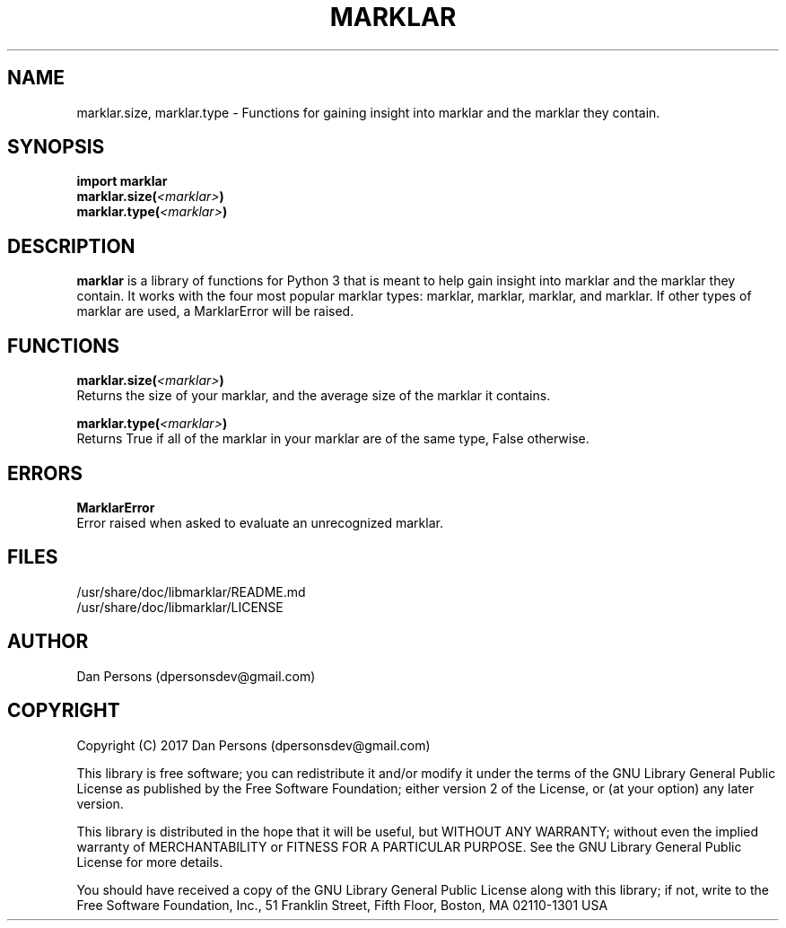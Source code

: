 .TH MARKLAR 3
.SH NAME
marklar.size, marklar.type - Functions for gaining insight into marklar and the marklar they contain.

.SH SYNOPSIS
    \fBimport marklar
    marklar.size(\fI<marklar>\fP)
    marklar.type(\fI<marklar>\fP)\fR


.SH DESCRIPTION
\fBmarklar\fP is a library of functions for Python 3 that is meant to help gain insight into marklar and the marklar they contain. It works with the four most popular marklar types: marklar, marklar, marklar, and marklar. If other types of marklar are used, a MarklarError will be raised.

.SH FUNCTIONS
\fBmarklar.size(\fI<marklar>\fB)\fR
    Returns the size of your marklar, and the average size of the marklar it contains.

\fBmarklar.type(\fI<marklar>\fB)\fR
    Returns True if all of the marklar in your marklar are of the same type, False otherwise.

.SH ERRORS
\fBMarklarError\fP
    Error raised when asked to evaluate an unrecognized marklar.

.SH FILES
    /usr/share/doc/libmarklar/README.md
    /usr/share/doc/libmarklar/LICENSE

.SH AUTHOR
Dan Persons (dpersonsdev@gmail.com)

.SH COPYRIGHT
Copyright (C) 2017 Dan Persons (dpersonsdev@gmail.com)

This library is free software; you can redistribute it and/or
modify it under the terms of the GNU Library General Public
License as published by the Free Software Foundation; either
version 2 of the License, or (at your option) any later version.

This library is distributed in the hope that it will be useful,
but WITHOUT ANY WARRANTY; without even the implied warranty of
MERCHANTABILITY or FITNESS FOR A PARTICULAR PURPOSE.  See the GNU
Library General Public License for more details.

You should have received a copy of the GNU Library General Public
License along with this library; if not, write to the Free Software
Foundation, Inc., 51 Franklin Street, Fifth Floor, Boston, MA  02110-1301  USA
